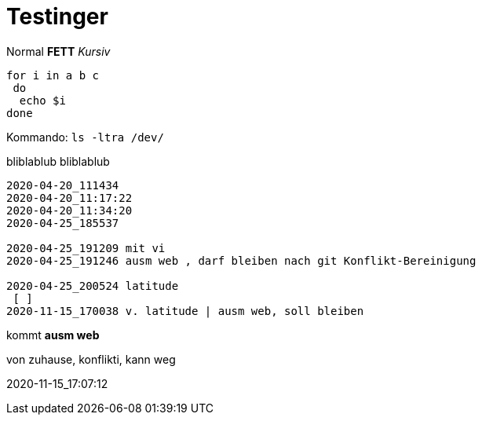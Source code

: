 
# Testinger

Normal *FETT* _Kursiv_

[source, bash]
----
for i in a b c
 do
  echo $i
done
----

Kommando: `ls -ltra /dev/`


bliblablub
bliblablub

[source, bash]
----
2020-04-20_111434
2020-04-20_11:17:22
2020-04-20_11:34:20
2020-04-25_185537

2020-04-25_191209 mit vi
2020-04-25_191246 ausm web , darf bleiben nach git Konflikt-Bereinigung

2020-04-25_200524 latitude
 [ ]
2020-11-15_170038 v. latitude | ausm web, soll bleiben

----

kommt *ausm web*

von zuhause, konflikti, kann weg



2020-11-15_17:07:12
